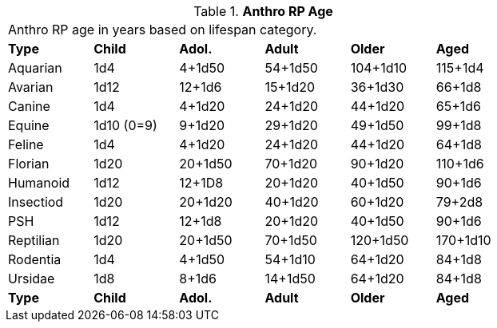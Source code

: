 // Table 11.2.9 Anthro RP Age
.*Anthro RP Age*
[width="75%",cols="6*^",frame="all", stripes="even"]
|===
6+<|Anthro RP age in years based on lifespan category. 
s|Type
s|Child
s|Adol.
s|Adult
s|Older
s|Aged

|Aquarian
|1d4
|4+1d50
|54+1d50
|104+1d10
|115+1d4

|Avarian
|1d12
|12+1d6
|15+1d20
|36+1d30
|66+1d8

|Canine
|1d4
|4+1d20
|24+1d20
|44+1d20
|65+1d6

|Equine
|1d10 (0=9)
|9+1d20
|29+1d20
|49+1d50
|99+1d8

|Feline
|1d4
|4+1d20
|24+1d20
|44+1d20
|64+1d8

|Florian
|1d20
|20+1d50
|70+1d20
|90+1d20
|110+1d6

|Humanoid
|1d12
|12+1D8
|20+1d20
|40+1d50
|90+1d6

|Insectiod
|1d20
|20+1d20
|40+1d20
|60+1d20
|79+2d8

|PSH
|1d12
|12+1d8
|20+1d20
|40+1d50
|90+1d6

|Reptilian
|1d20
|20+1d50
|70+1d50
|120+1d50
|170+1d10

|Rodentia
|1d4
|4+1d50
|54+1d10
|64+1d20
|84+1d8

|Ursidae
|1d8
|8+1d6
|14+1d50
|64+1d20
|84+1d8

s|Type
s|Child
s|Adol.
s|Adult
s|Older
s|Aged


|===
